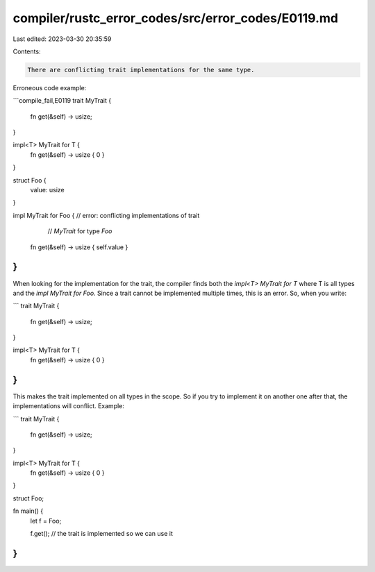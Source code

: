 compiler/rustc_error_codes/src/error_codes/E0119.md
===================================================

Last edited: 2023-03-30 20:35:59

Contents:

.. code-block:: md

    There are conflicting trait implementations for the same type.

Erroneous code example:

```compile_fail,E0119
trait MyTrait {
    fn get(&self) -> usize;
}

impl<T> MyTrait for T {
    fn get(&self) -> usize { 0 }
}

struct Foo {
    value: usize
}

impl MyTrait for Foo { // error: conflicting implementations of trait
                       //        `MyTrait` for type `Foo`
    fn get(&self) -> usize { self.value }
}
```

When looking for the implementation for the trait, the compiler finds
both the `impl<T> MyTrait for T` where T is all types and the `impl
MyTrait for Foo`. Since a trait cannot be implemented multiple times,
this is an error. So, when you write:

```
trait MyTrait {
    fn get(&self) -> usize;
}

impl<T> MyTrait for T {
    fn get(&self) -> usize { 0 }
}
```

This makes the trait implemented on all types in the scope. So if you
try to implement it on another one after that, the implementations will
conflict. Example:

```
trait MyTrait {
    fn get(&self) -> usize;
}

impl<T> MyTrait for T {
    fn get(&self) -> usize { 0 }
}

struct Foo;

fn main() {
    let f = Foo;

    f.get(); // the trait is implemented so we can use it
}
```


